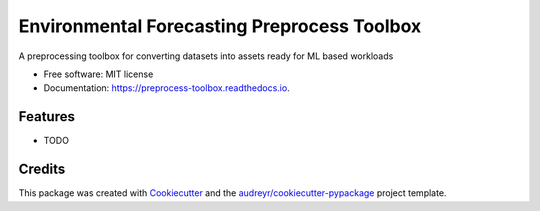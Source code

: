 ============================================
Environmental Forecasting Preprocess Toolbox
============================================


.. image:: https://img.shields.io/pypi/v/preprocess_toolbox.svg
        :target: https://pypi.python.org/pypi/preprocess_toolbox

.. image:: https://img.shields.io/travis/antarctica/preprocess_toolbox.svg
        :target: https://travis-ci.com/antarctica/preprocess_toolbox

.. image:: https://readthedocs.org/projects/preprocess-toolbox/badge/?version=latest
        :target: https://preprocess-toolbox.readthedocs.io/en/latest/?version=latest
        :alt: Documentation Status




A preprocessing toolbox for converting datasets into assets ready for ML based workloads


* Free software: MIT license
* Documentation: https://preprocess-toolbox.readthedocs.io.


Features
--------

* TODO

Credits
-------

This package was created with Cookiecutter_ and the `audreyr/cookiecutter-pypackage`_ project template.

.. _Cookiecutter: https://github.com/audreyr/cookiecutter
.. _`audreyr/cookiecutter-pypackage`: https://github.com/audreyr/cookiecutter-pypackage
